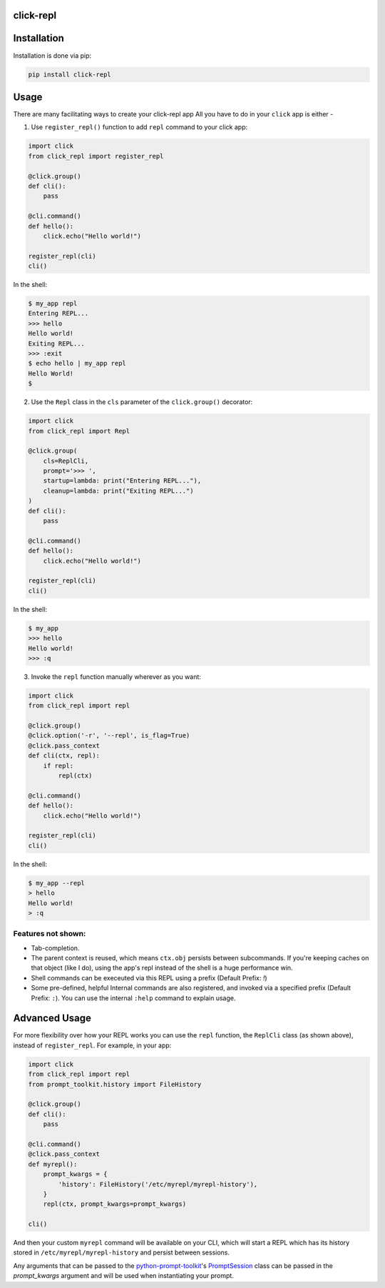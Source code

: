 click-repl
==========

.. image:: https://github.com/GhostOps77/click-repl/actions/workflows/workflow.yml/badge.svg?branch=GhostOps77-patch-1
    :target: https://github.com/GhostOps77/click-repl/actions/workflows/workflow.yml
.. image:: https://img.shields.io/pypi/l/click-repl?label=License
    :target: https://github.com/GhostOps77/click-repl/blob/GhostOps77-patch-1/LICENSE
.. image:: https://img.shields.io/badge/code%20style-black-000000.svg
    :target: https://github.com/psf/black
.. image:: https://img.shields.io/badge/python-3%20%7C%203.7%20%7C%203.8%20%7C%203.9%20%7C%203.10%20%7C%203.11%20%7C%203.12-blue
    :target: https://img.shields.io/badge/python-3%20%7C%203.7%20%7C%203.8%20%7C%203.9%20%7C%203.10%20%7C%203.11%20%7C%203.12-blue
.. image:: https://img.shields.io/badge/pypi-v0.2.0-blue
    :target: https://pypi.org/project/click-repl/
.. image:: https://img.shields.io/piwheels/v/click-repl?label=wheel
    :target: https://img.shields.io/piwheels/v/click-repl?label=wheel
.. image:: https://img.shields.io/pypi/status/click
.. image:: https://img.shields.io/pypi/dm/click-repl
.. image:: https://img.shields.io/badge/pre--commit-enabled-brightgreen?logo=pre-commit&logoColor=white
    :target: https://github.com/pre-commit/pre-commit
.. image:: https://results.pre-commit.ci/badge/github/GhostOps77/click-repl/main.svg?branch=GhostOps77-patch-1
    :target: https://results.pre-commit.ci/latest/github/GhostOps77/click-repl/GhostOps77-patch-1

.. _installation:
Installation
============

Installation is done via pip:

.. code-block:: shell

  pip install click-repl

.. _usage:
Usage
=====

There are many facilitating ways to create your click-repl app
All you have to do in your ``click`` app is either -

1. Use ``register_repl()`` function to add ``repl`` command to your click app:

.. code-block:: python

  import click
  from click_repl import register_repl

  @click.group()
  def cli():
      pass

  @cli.command()
  def hello():
      click.echo("Hello world!")

  register_repl(cli)
  cli()

In the shell:

.. code-block:: shell

  $ my_app repl
  Entering REPL...
  >>> hello
  Hello world!
  Exiting REPL...
  >>> :exit
  $ echo hello | my_app repl
  Hello World!
  $

2. Use the ``Repl`` class in the ``cls`` parameter of the ``click.group()`` decorator:

.. code-block:: python

  import click
  from click_repl import Repl

  @click.group(
      cls=ReplCli,
      prompt='>>> ',
      startup=lambda: print("Entering REPL..."),
      cleanup=lambda: print("Exiting REPL...")
  )
  def cli():
      pass

  @cli.command()
  def hello():
      click.echo("Hello world!")

  register_repl(cli)
  cli()

In the shell:

.. code-block:: shell

  $ my_app
  >>> hello
  Hello world!
  >>> :q

3. Invoke the ``repl`` function manually wherever as you want:

.. code-block:: python

    import click
    from click_repl import repl

    @click.group()
    @click.option('-r', '--repl', is_flag=True)
    @click.pass_context
    def cli(ctx, repl):
        if repl:
            repl(ctx)

    @cli.command()
    def hello():
        click.echo("Hello world!")

    register_repl(cli)
    cli()

In the shell:

.. code-block:: shell

  $ my_app --repl
  > hello
  Hello world!
  > :q

Features not shown:
-------------------

- Tab-completion.
- The parent context is reused, which means ``ctx.obj`` persists between
  subcommands. If you're keeping caches on that object (like I do), using the
  app's repl instead of the shell is a huge performance win.
- Shell commands can be execeuted via this REPL using a prefix (Default Prefix: `!`)
- Some pre-defined, helpful Internal commands are also registered, and invoked via a specified prefix (Default Prefix: ``:``). You can use the internal ``:help`` command to explain usage.


.. _advanced usage:
Advanced Usage
==============

For more flexibility over how your REPL works you can use the ``repl`` function, the ``ReplCli`` class (as shown above), instead of ``register_repl``. For example, in your app:

.. code-block:: python

  import click
  from click_repl import repl
  from prompt_toolkit.history import FileHistory

  @click.group()
  def cli():
      pass

  @cli.command()
  @click.pass_context
  def myrepl():
      prompt_kwargs = {
          'history': FileHistory('/etc/myrepl/myrepl-history'),
      }
      repl(ctx, prompt_kwargs=prompt_kwargs)

  cli()

And then your custom ``myrepl`` command will be available on your CLI, which
will start a REPL which has its history stored in
``/etc/myrepl/myrepl-history`` and persist between sessions.

Any arguments that can be passed to the `python-prompt-toolkit <https://github.com/prompt-toolkit/python-prompt-toolkit>`_'s `PromptSession <https://python-prompt-toolkit.readthedocs.io/en/stable/pages/reference.html#prompt_toolkit.shortcuts.PromptSession>`_ class can be passed in the `prompt_kwargs` argument and will be used when instantiating your prompt.
